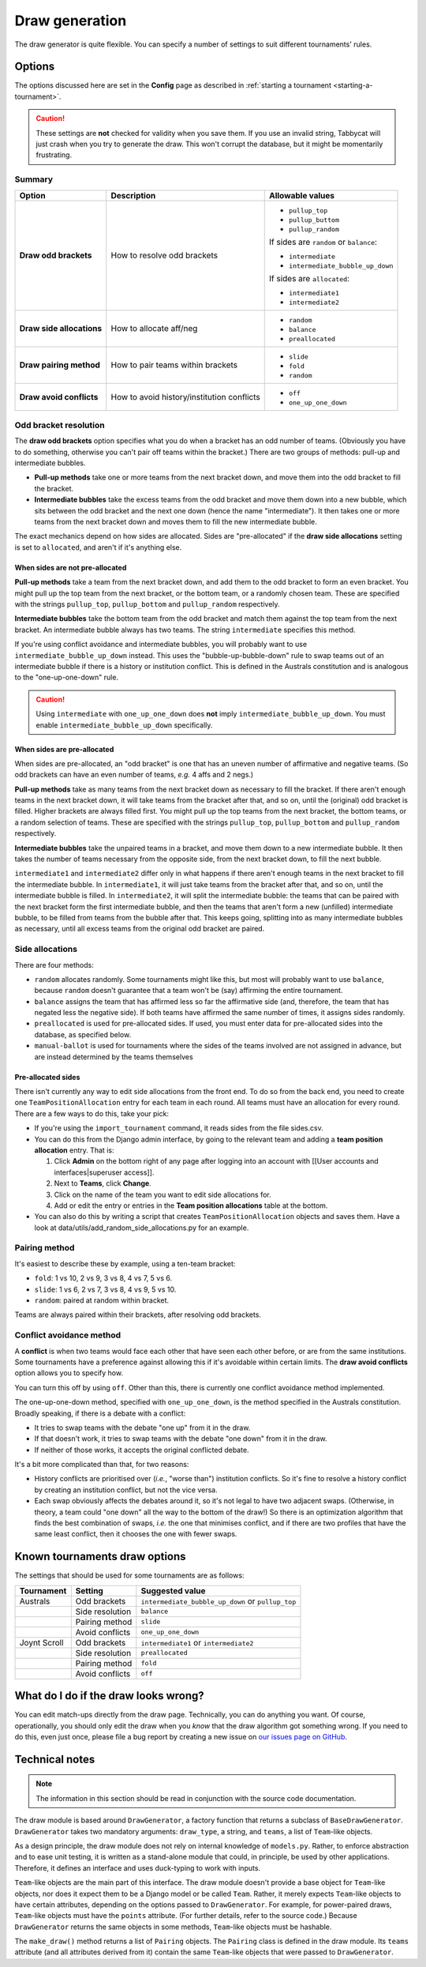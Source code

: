 ===============
Draw generation
===============

The draw generator is quite flexible. You can specify a number of settings to suit different tournaments' rules.


Options
================================================================================
The options discussed here are set in the **Config** page as described in :ref:`starting a tournament <starting-a-tournament>`.

.. caution:: These settings are **not** checked for validity when you save them. If you use an invalid string, Tabbycat will just crash when you try to generate the draw. This won't corrupt the database, but it might be momentarily frustrating.

Summary
--------------------------------------------------------------------------------

+---------------------------+---------------------+-----------------------------------------+
|           Option          |     Description     |             Allowable values            |
+===========================+=====================+=========================================+
| **Draw odd brackets**     | How to resolve      | - ``pullup_top``                        |
|                           | odd brackets        | - ``pullup_buttom``                     |
|                           |                     | - ``pullup_random``                     |
|                           |                     |                                         |
|                           |                     | If sides are ``random`` or ``balance``: |
|                           |                     |                                         |
|                           |                     | - ``intermediate``                      |
|                           |                     | - ``intermediate_bubble_up_down``       |
|                           |                     |                                         |
|                           |                     | If sides are ``allocated``:             |
|                           |                     |                                         |
|                           |                     | - ``intermediate1``                     |
|                           |                     | - ``intermediate2``                     |
+---------------------------+---------------------+-----------------------------------------+
| **Draw side allocations** | How to allocate     | - ``random``                            |
|                           | aff/neg             | - ``balance``                           |
|                           |                     | - ``preallocated``                      |
+---------------------------+---------------------+-----------------------------------------+
| **Draw pairing method**   | How to pair teams   | - ``slide``                             |
|                           | within brackets     | - ``fold``                              |
|                           |                     | - ``random``                            |
+---------------------------+---------------------+-----------------------------------------+
| **Draw avoid conflicts**  | How to avoid        | - ``off``                               |
|                           | history/institution | - ``one_up_one_down``                   |
|                           | conflicts           |                                         |
+---------------------------+---------------------+-----------------------------------------+

Odd bracket resolution
--------------------------------------------------------------------------------
The **draw odd brackets** option specifies what you do when a bracket has an odd number of teams. (Obviously you have to do something, otherwise you can't pair off teams within the bracket.) There are two groups of methods: pull-up and intermediate bubbles.

* **Pull-up methods** take one or more teams from the next bracket down, and move them into the odd bracket to fill the bracket.
* **Intermediate bubbles** take the excess teams from the odd bracket and move them down into a new bubble, which sits between the odd bracket and the next one down (hence the name "intermediate"). It then takes one or more teams from the next bracket down and moves them to fill the new intermediate bubble.

The exact mechanics depend on how sides are allocated.  Sides are "pre-allocated" if the **draw side allocations** setting is set to ``allocated``, and aren't if it's anything else.

When sides are not pre-allocated
****************************************

**Pull-up methods** take a team from the next bracket down, and add them to the odd bracket to form an even bracket. You might pull up the top team from the next bracket, or the bottom team, or a randomly chosen team. These are specified with the strings ``pullup_top``, ``pullup_bottom`` and ``pullup_random`` respectively.

**Intermediate bubbles** take the bottom team from the odd bracket and match them against the top team from the next bracket. An intermediate bubble always has two teams. The string ``intermediate`` specifies this method.

If you're using conflict avoidance and intermediate bubbles, you will probably want to use ``intermediate_bubble_up_down`` instead. This uses the "bubble-up-bubble-down" rule to swap teams out of an intermediate bubble if there is a history or institution conflict. This is defined in the Australs constitution and is analogous to the "one-up-one-down" rule.

.. caution:: Using ``intermediate`` with ``one_up_one_down`` does **not** imply ``intermediate_bubble_up_down``. You must enable ``intermediate_bubble_up_down`` specifically.

When sides are pre-allocated
****************************************

When sides are pre-allocated, an "odd bracket" is one that has an uneven number of affirmative and negative teams. (So odd brackets can have an even number of teams, *e.g.* 4 affs and 2 negs.)

**Pull-up methods** take as many teams from the next bracket down as necessary to fill the bracket. If there aren't enough teams in the next bracket down, it will take teams from the bracket after that, and so on, until the (original) odd bracket is filled. Higher brackets are always filled first. You might pull up the top teams from the next bracket, the bottom teams, or a random selection of teams. These are specified with the strings ``pullup_top``, ``pullup_bottom`` and ``pullup_random`` respectively.

**Intermediate bubbles** take the unpaired teams in a bracket, and move them down to a new intermediate bubble. It then takes the number of teams necessary from the opposite side, from the next bracket down, to fill the next bubble.

``intermediate1`` and ``intermediate2`` differ only in what happens if there aren't enough teams in the next bracket to fill the intermediate bubble. In ``intermediate1``, it will just take teams from the bracket after that, and so on, until the intermediate bubble is filled. In ``intermediate2``, it will split the intermediate bubble: the teams that can be paired with the next bracket form the first intermediate bubble, and then the teams that aren't form a new (unfilled) intermediate bubble, to be filled from teams from the bubble after that. This keeps going, splitting into as many intermediate bubbles as necessary, until all excess teams from the original odd bracket are paired.

Side allocations
--------------------------------------------------------------------------------
There are four methods:

* ``random`` allocates randomly. Some tournaments might like this, but most will probably want to use ``balance``, because ``random`` doesn't guarantee that a team won't be (say) affirming the entire tournament.
* ``balance`` assigns the team that has affirmed less so far the affirmative side (and, therefore, the team that has negated less the negative side). If both teams have affirmed the same number of times, it assigns sides randomly.
* ``preallocated`` is used for pre-allocated sides. If used, you must enter data for pre-allocated sides into the database, as specified below.
* ``manual-ballot`` is used for tournaments where the sides of the teams involved are not assigned in advance, but are instead determined by the teams themselves

Pre-allocated sides
****************************************
There isn't currently any way to edit side allocations from the front end. To do so from the back end, you need to create one ``TeamPositionAllocation`` entry for each team in each round. All teams must have an allocation for every round. There are a few ways to do this, take your pick:

* If you're using the ``import_tournament`` command, it reads sides from the file sides.csv.
* You can do this from the Django admin interface, by going to the relevant team and adding a **team position allocation** entry. That is:

  #. Click **Admin** on the bottom right of any page after logging into an account with [[User accounts and interfaces|superuser access]].
  #. Next to **Teams**, click **Change**.
  #. Click on the name of the team you want to edit side allocations for.
  #. Add or edit the entry or entries in the **Team position allocations** table at the bottom.

* You can also do this by writing a script that creates ``TeamPositionAllocation`` objects and saves them. Have a look at data/utils/add_random_side_allocations.py for an example.

Pairing method
--------------------------------------------------------------------------------
It's easiest to describe these by example, using a ten-team bracket:

* ``fold``: 1 vs 10, 2 vs 9, 3 vs 8, 4 vs 7, 5 vs 6.
* ``slide``: 1 vs 6, 2 vs 7, 3 vs 8, 4 vs 9, 5 vs 10.
* ``random``: paired at random within bracket.

Teams are always paired within their brackets, after resolving odd brackets.

Conflict avoidance method
--------------------------------------------------------------------------------
A **conflict** is when two teams would face each other that have seen each other before, or are from the same institutions. Some tournaments have a preference against allowing this if it's avoidable within certain limits. The **draw avoid conflicts** option allows you to specify how.

You can turn this off by using ``off``. Other than this, there is currently one conflict avoidance method implemented.

The one-up-one-down method, specified with ``one_up_one_down``, is the method specified in the Australs constitution. Broadly speaking, if there is a debate with a conflict:

* It tries to swap teams with the debate "one up" from it in the draw.
* If that doesn't work, it tries to swap teams with the debate "one down" from it in the draw.
* If neither of those works, it accepts the original conflicted debate.

It's a bit more complicated than that, for two reasons:

* History conflicts are prioritised over (*i.e.*, "worse than") institution conflicts. So it's fine to resolve a history conflict by creating an institution conflict, but not the vice versa.
* Each swap obviously affects the debates around it, so it's not legal to have two adjacent swaps. (Otherwise, in theory, a team could "one down" all the way to the bottom of the draw!) So there is an optimization algorithm that finds the best combination of swaps, *i.e.* the one that minimises conflict, and if there are two profiles that have the same least conflict, then it chooses the one with fewer swaps.

Known tournaments draw options
================================================================================
The settings that should be used for some tournaments are as follows:

+--------------+-----------------+---------------------------------------------------+
|  Tournament  |     Setting     |                  Suggested value                  |
+==============+=================+===================================================+
| Australs     | Odd brackets    | ``intermediate_bubble_up_down`` or ``pullup_top`` |
+--------------+-----------------+---------------------------------------------------+
|              | Side resolution | ``balance``                                       |
+--------------+-----------------+---------------------------------------------------+
|              | Pairing method  | ``slide``                                         |
+--------------+-----------------+---------------------------------------------------+
|              | Avoid conflicts | ``one_up_one_down``                               |
+--------------+-----------------+---------------------------------------------------+
| Joynt Scroll | Odd brackets    | ``intermediate1`` or ``intermediate2``            |
+--------------+-----------------+---------------------------------------------------+
|              | Side resolution | ``preallocated``                                  |
+--------------+-----------------+---------------------------------------------------+
|              | Pairing method  | ``fold``                                          |
+--------------+-----------------+---------------------------------------------------+
|              | Avoid conflicts | ``off``                                           |
+--------------+-----------------+---------------------------------------------------+

What do I do if the draw looks wrong?
================================================================================

You can edit match-ups directly from the draw page. Technically, you can do anything you want. Of course, operationally, you should only edit the draw when you *know* that the draw algorithm got something wrong. If you need to do this, even just once, please file a bug report by creating a new issue on `our issues page on GitHub <https://github.com/czlee/tabbycat/issues>`_.

Technical notes
================================================================================

.. note:: The information in this section should be read in conjunction with the source code documentation.

The draw module is based around ``DrawGenerator``, a factory function that returns a subclass of ``BaseDrawGenerator``. ``DrawGenerator`` takes two mandatory arguments: ``draw_type``, a string, and ``teams``, a list of ``Team``-like objects.

As a design principle, the draw module does not rely on internal knowledge of ``models.py``. Rather, to enforce abstraction and to ease unit testing, it is written as a stand-alone module that could, in principle, be used by other applications. Therefore, it defines an interface and uses duck-typing to work with inputs.

``Team``-like objects are the main part of this interface. The draw module doesn't provide a base object for ``Team``-like objects, nor does it expect them to be a Django model or be called ``Team``. Rather, it merely expects ``Team``-like objects to have certain attributes, depending on the options passed to ``DrawGenerator``. For example, for power-paired draws, ``Team``-like objects must have the ``points`` attribute. (For further details, refer to the source code.) Because ``DrawGenerator`` returns the same objects in some methods, ``Team``-like objects must be hashable.

The ``make_draw()`` method returns a list of ``Pairing`` objects. The ``Pairing`` class is defined in the draw module. Its ``teams`` attribute (and all attributes derived from it) contain the same ``Team``-like objects that were passed to ``DrawGenerator``.